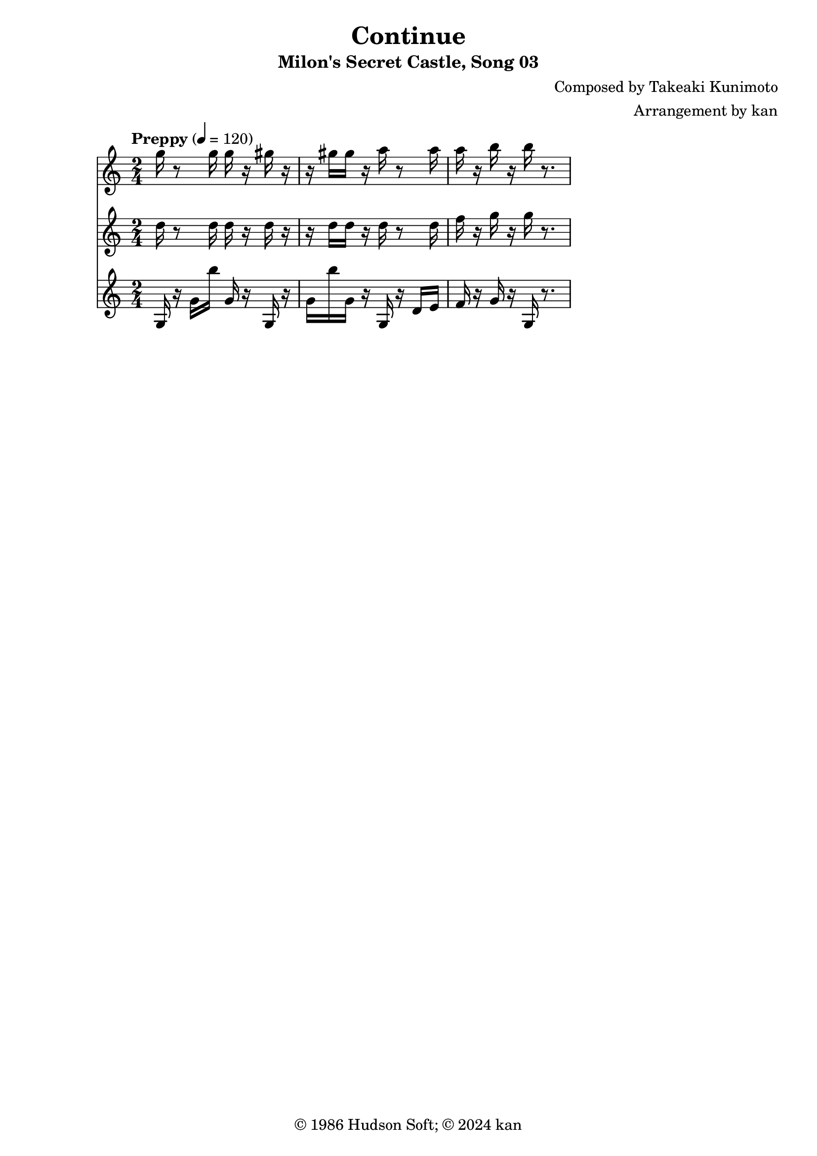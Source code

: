 \version "2.18.2"

\header {
	title = "Continue"
	subtitle = "Milon's Secret Castle, Song 03"
	composer = "Composed by Takeaki Kunimoto"
	arranger = "Arrangement by kan"
	copyright = "© 1986 Hudson Soft; © 2024 kan"
	tagline = ""
}

\pointAndClickOff
\language "english"

% quarter note = $20

music = <<

\new Staff \absolute {
	\clef "treble"
	\set Staff.midiInstrument = #"trumpet"
	\numericTimeSignature
	\time 2/4
	\key c \major
	\tempo "Preppy" 4 = 120
	g''16
	r8
	g''16
	g''
	r
	gs''
	r8
	gs''16
	gs''
	r
	a''
	r8
	a''16
	a''
	r
	b''
	r
	b''
	r8.
}

\new Staff \absolute {
	\clef "treble"
	\set Staff.midiInstrument = #"trumpet"
	\numericTimeSignature
	d''16
	r8
	d''16
	d''
	r
	d''
	r8
	d''16
	d''
	r
	d''
	r8
	d''16
	f''
	r
	g''
	r
	g''
	r8.
}

\new Staff \absolute {
	\clef "treble"
	\set Staff.midiInstrument = #"trumpet"
	\numericTimeSignature

	\repeat unfold 2 {
		g16
		r
		g'
		b''
		g'
		r
	}

	g16
	r
	d'
	e'
	f'
	r
	g'
	r
	g
	r8.
}

>>

\score {
	\music
	\layout {
		\context {
			\Voice
			\remove "Note_heads_engraver"
			\consists "Completion_heads_engraver"
			\remove "Rest_engraver"
			\consists "Completion_rest_engraver" 
		}
	}
}

\score {
	\unfoldRepeats { \music }
	\midi {
		\context {
			\Staff
			\remove "Staff_performer"
		}
		\context {
			\Voice
			\consists "Staff_performer"
		}
	}
}

